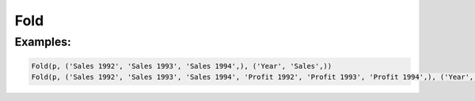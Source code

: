 Fold
====

.. py:class:: Fold(pipeline, inputs, outputs, tags=None)

    The ``Fold`` transform folds (unpivots) a set of columns.
    Simple folding consists of rotating multiple input columns into a single output column
    and a column of tags containing the original input column names.
    This can be generalised to multiple output columns where the input columns
    are broken up into equal-sized groups, each of which is mapped to one of the output columns.
    In the latter case, the tags can be supplied by the caller or generated by concatenating the column names.

.. py:attribute:: pipeline
    :type: Transform
    :noindex:

    The input pipeline (required).

.. py:attribute:: inputs
    :type: tuple(str)
    :noindex:

    The list of columns to be folded. They will be dropped from the output, so use :py:class:`Copy` to preserve them.

.. py:attribute:: outputs
    :type: tuple(str)
    :noindex:

    The the output columns receiving the tags and the folded columns.
    The first output contains the tags and the remaining columns contain the group values.
    The number of *inputs* must be a multiple of the number of groups.

.. py:attribute:: tags
    :type: tuple(str)
    :noindex:

    The optional tags for the output. It will be generated if not provided.

Examples:
^^^^^^^^^

.. code-block:: python

   Fold(p, ('Sales 1992', 'Sales 1993', 'Sales 1994',), ('Year', 'Sales',))
   Fold(p, ('Sales 1992', 'Sales 1993', 'Sales 1994', 'Profit 1992', 'Profit 1993', 'Profit 1994',), ('Year', 'Sales', 'Profit',))
